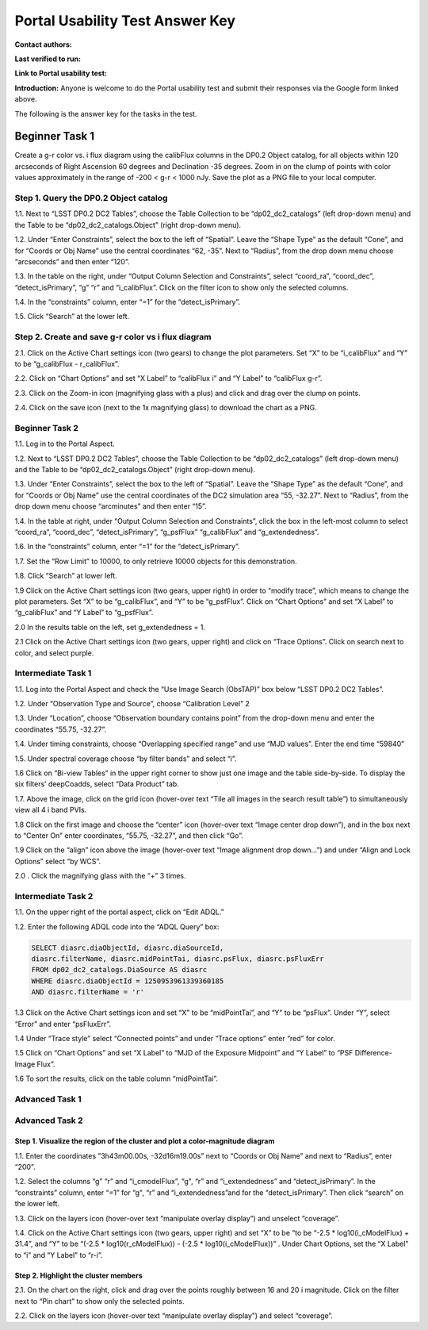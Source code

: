 .. This is the beginning of a new tutorial focussing on learning to study variability using features of the Rubin Portal

.. Review the README on instructions to contribute.
.. Review the style guide to keep a consistent approach to the documentation.
.. Static objects, such as figures, should be stored in the _static directory. Review the _static/README on instructions to contribute.
.. Do not remove the comments that describe each section. They are included to provide guidance to contributors.
.. Do not remove other content provided in the templates, such as a section. Instead, comment out the content and include comments to explain the situation. For example:
	- If a section within the template is not needed, comment out the section title and label reference. Do not delete the expected section title, reference or related comments provided from the template.
    - If a file cannot include a title (surrounded by ampersands (#)), comment out the title from the template and include a comment explaining why this is implemented (in addition to applying the ``title`` directive).

.. This is the label that can be used for cross referencing this file.
.. Recommended title label format is "Directory Name"-"Title Name" -- Spaces should be replaced by hyphens.
.. _Tutorials-Examples-DP0-2-Portal-UsabilityTest-AnswerKey:
.. Each section should include a label for cross referencing to a given area.
.. Recommended format for all labels is "Title Name"-"Section Name" -- Spaces should be replaced by hyphens.
.. To reference a label that isn't associated with an reST object such as a title or figure, you must include the link and explicit title using the syntax :ref:`link text <label-name>`.
.. A warning will alert you of identical labels during the linkcheck process.

################################
Portal Usability Test Answer Key
################################

.. This section should provide a brief, top-level description of the page.

**Contact authors:** 

**Last verified to run:** 

**Link to Portal usability test:** 

**Introduction:**
Anyone is welcome to do the Portal usability test and submit their responses via
the Google form linked above.

The following is the answer key for the tasks in the test.


.. _DP0-2-Portal-UTAK-beginner-task1:

===============
Beginner Task 1
===============

Create a g-r color vs. i flux diagram using the calibFlux columns in the DP0.2 Object catalog, for all objects within 120 arcseconds of Right Ascension 60 degrees and Declination -35 degrees. Zoom in on the clump of points with color values approximately in the range of -200 < g-r < 1000 nJy. Save the plot as a PNG file to your local computer.

Step 1. Query the DP0.2 Object catalog 
======================================

1.1. Next to “LSST DP0.2 DC2 Tables”, choose the Table Collection to be “dp02_dc2_catalogs” (left drop-down menu) and the Table to be “dp02_dc2_catalogs.Object” (right drop-down menu).

1.2. Under “Enter Constraints”, select the box to the left of “Spatial”. Leave the “Shape Type” as the default “Cone”, and for “Coords or Obj Name” use the central coordinates “62, -35”. Next to “Radius”, from the drop down menu choose “arcseconds” and then enter “120”.

1.3. In the table on the right, under “Output Column Selection and Constraints”, select “coord_ra”, “coord_dec”, “detect_isPrimary”, “g” “r” and “i_calibFlux”. Click on the filter icon to show only the selected columns. 

1.4. In the “constraints” column, enter “=1” for the “detect_isPrimary”.

1.5. Click “Search” at the lower left.

Step 2. Create and save g-r color vs i flux diagram 
===================================================

2.1. Click on the Active Chart settings icon (two gears) to change the plot parameters. Set “X” to be “i_calibFlux” and “Y” to be “g_calibFlux - r_calibFlux”. 

2.2. Click on “Chart Options” and set “X Label” to “calibFlux i” and “Y Label” to “calibFlux g-r”.

2.3. Click on the Zoom-in icon (magnifying glass with a plus) and click and drag over the clump on points. 

2.4. Click on the save icon (next to the 1x magnifying glass) to download the chart as a PNG.

Beginner Task 2
===============

1.1. Log in to the Portal Aspect.

1.2. Next to “LSST DP0.2 DC2 Tables”, choose the Table Collection to be “dp02_dc2_catalogs” (left drop-down menu) and the Table to be “dp02_dc2_catalogs.Object” (right drop-down menu).

1.3. Under “Enter Constraints”, select the box to the left of “Spatial”. Leave the “Shape Type” as the default “Cone”, and for “Coords or Obj Name” use the central coordinates of the DC2 simulation area “55, -32.27”. Next to “Radius”, from the drop down menu choose “arcminutes” and then enter “15”.

1.4. In the table at right, under “Output Column Selection and Constraints”, click the box in the left-most column to select “coord_ra”, “coord_dec”, “detect_isPrimary”, “g_psfFlux” “g_calibFlux” and “g_extendedness”. 

1.6. In the “constraints” column, enter “=1” for the “detect_isPrimary”.

1.7. Set the “Row Limit” to 10000, to only retrieve 10000 objects for this demonstration.

1.8. Click “Search” at lower left.

1.9 Click on the Active Chart settings icon (two gears, upper right) in order to “modify trace”, which means to change the plot parameters. Set “X” to be “g_calibFlux”, and “Y” to be “g_psfFlux”. Click on “Chart Options” and set “X Label” to “g_calibFlux” and “Y Label” to “g_psfFlux”. 

2.0 In the results table on the left, set g_extendedness = 1. 

2.1 Click on the Active Chart settings icon (two gears, upper right) and click on “Trace Options”. Click on search next to color, and select purple.

Intermediate Task 1
===================

1.1. Log into the Portal Aspect and check the “Use Image Search (ObsTAP)” box below “LSST DP0.2 DC2 Tables”.

1.2. Under “Observation Type and Source”, choose “Calibration Level” 2

1.3. Under “Location”, choose “Observation boundary contains point” from the drop-down menu and enter the coordinates “55.75, -32.27”.

1.4. Under timing constraints, choose “Overlapping specified range” and use “MJD values”. Enter the end time “59840”

1.5. Under spectral coverage choose “by filter bands” and select “i”. 

1.6  Click on “Bi-view Tables” in the upper right corner to show just one image and the table side-by-side. To display the six filters’ deepCoadds, select “Data Product” tab.

1.7. Above the image, click on the grid icon (hover-over text “Tile all images in the search result table”) to simultaneously view all 4 i band PVIs.

1.8 Click on the first image and choose the “center” icon (hover-over text “Image center drop down”), and in the box next to “Center On” enter coordinates, “55.75, -32.27”, and then click “Go”.

1.9 Click on the “align” icon above the image (hover-over text “Image alignment drop down…”) and under “Align and Lock Options” select “by WCS”.

2.0 . Click the magnifying glass with the “+” 3 times.

Intermediate Task 2
===================

1.1. On the upper right of the portal aspect, click on “Edit ADQL.”

1.2. Enter the following ADQL code into the “ADQL Query” box:

.. code-block:: SQL

	SELECT diasrc.diaObjectId, diasrc.diaSourceId,
	diasrc.filterName, diasrc.midPointTai, diasrc.psFlux, diasrc.psFluxErr
	FROM dp02_dc2_catalogs.DiaSource AS diasrc
	WHERE diasrc.diaObjectId = 1250953961339360185
	AND diasrc.filterName = 'r'

1.3 Click on the Active Chart settings icon and set “X” to be “midPointTai”, and “Y” to be “psFlux”. Under “Y”, select “Error” and enter “psFluxErr”. 

1.4 Under “Trace style” select “Connected points” and under “Trace options” enter “red” for color. 

1.5 Click on “Chart Options” and set “X Label” to “MJD of the Exposure Midpoint” and “Y Label” to “PSF Difference-Image Flux”. 

1.6 To sort the results, click on the table column “midPointTai”.  


Advanced Task 1
===============

Advanced Task 2
===============

Step 1. Visualize the region of the cluster and plot a color-magnitude diagram
~~~~~~~~~~~~~~~~~~~~~~~~~~~~~~~~~~~~~~~~~~~~~~~~~~~~~~~~~~~~~~~~~~~~~~~~~~~~~~

1.1. Enter the coordinates ”3h43m00.00s, -32d16m19.00s” next to “Coords or Obj Name” and next to “Radius”, enter “200”.

1.2. Select the columns “g” “r” and “i_cmodelFlux”, “g", “r” and “i_extendedness” and “detect_isPrimary”. In the “constraints” column, enter “=1” for “g", “r” and “i_extendedness”and for the “detect_isPrimary”. Then click “search” on the lower left. 

1.3. Click on the layers icon (hover-over text “manipulate overlay display”) and unselect “coverage”.

1.4. Click on the Active Chart settings icon (two gears, upper right) and set “X” to be “to be “-2.5 * log10(i_cModelFlux) + 31.4”, and “Y” to be “(-2.5 * log10(r_cModelFlux)) - (-2.5 * log10(i_cModelFlux))” . Under Chart Options, set the “X Label” to “i” and “Y Label” to “r-i”. 

Step 2. Highlight the cluster members
~~~~~~~~~~~~~~~~~~~~~~~~~~~~~~~~~~~~~

2.1. On the chart on the right, click and drag over the points roughly between 16 and 20 i magnitude. Click on the filter next to “Pin chart” to show only the selected points. 

2.2. Click on the layers icon (hover-over text “manipulate overlay display”) and select “coverage”.


